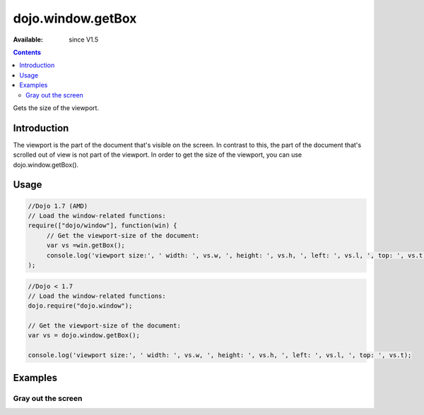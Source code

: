 .. _dojo/window/getBox:

dojo.window.getBox
==================

:Available: since V1.5

.. contents::
   :depth: 2

Gets the size of the viewport.


============
Introduction
============

The viewport is the part of the document that's visible on the screen. In contrast to this, the part of the document that's scrolled out of view is not part of the viewport. In order to get the size of the viewport, you can use dojo.window.getBox().

=====
Usage
=====

.. code-block :: javascript

 //Dojo 1.7 (AMD)
 // Load the window-related functions:
 require(["dojo/window"], function(win) {
      // Get the viewport-size of the document:
      var vs =win.getBox();
      console.log('viewport size:', ' width: ', vs.w, ', height: ', vs.h, ', left: ', vs.l, ', top: ', vs.t);
 );


.. code-block :: javascript

  //Dojo < 1.7
  // Load the window-related functions:
  dojo.require("dojo.window");

  // Get the viewport-size of the document:
  var vs = dojo.window.getBox();

  console.log('viewport size:', ' width: ', vs.w, ', height: ', vs.h, ', left: ', vs.l, ', top: ', vs.t);


========
Examples
========

Gray out the screen
-------------------

.. cv-compound ::
  
  .. cv :: javascript

    <script>
       dojo.require("dojo.window");
        
        function block(){
            var vs = dojo.window.getBox(),
            div = dojo.create("div", {
                style: {
                    position: "absolute",
                    top: "0px",
                    left: "0px",
                    width: vs.w + "px",
                    height: vs.h + "px",
                    backgroundColor: "gray",
                    opacity: 0.1
                }
            }, dojo.body());
            
            setTimeout(function(){
                dojo.destroy(div);
           }, 500);
        }
    </script>

  .. cv :: html

    <button type="button" onclick="block();">gray the screen</button>
